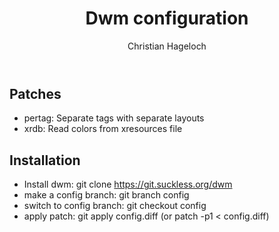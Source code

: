 #+TITLE: Dwm configuration
#+AUTHOR: Christian Hageloch

** Patches
- pertag: Separate tags with separate layouts 
- xrdb:   Read colors from xresources file

** Installation
- Install dwm: git clone https://git.suckless.org/dwm
- make a config branch: git branch config
- switch to config branch: git checkout config
- apply patch: git apply config.diff (or patch -p1 < config.diff)
